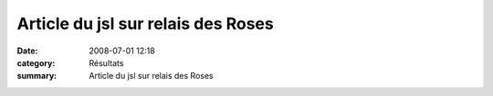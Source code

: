 Article du jsl sur relais des Roses
===================================

:date: 2008-07-01 12:18
:category: Résultats
:summary: Article du jsl sur relais des Roses

|httpidataover-blogcom0120862-1676265.jpg|

.. _http://www.lejsl.com/actu/chalon/20080701.JSA0545.html: http://www.lejsl.com/actu/chalon/20080701.JSA0545.html
.. |httpidataover-blogcom0120862-1676265.jpg| image:: http://assets.acr-dijon.org/old/httpidataover-blogcom0120862-1676265.jpg
